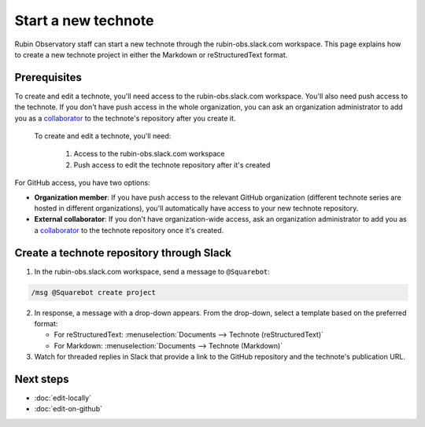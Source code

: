 ####################
Start a new technote
####################

Rubin Observatory staff can start a new technote through the rubin-obs.slack.com workspace.
This page explains how to create a new technote project in either the Markdown or reStructuredText format.

Prerequisites
=============

To create and edit a technote, you'll need access to the rubin-obs.slack.com workspace.
You'll also need push access to the technote.
If you don't have push access in the whole organization, you can ask an organization administrator to add you as a `collaborator <https://docs.github.com/en/organizations/managing-user-access-to-your-organizations-repositories/managing-outside-collaborators/adding-outside-collaborators-to-repositories-in-your-organization>`__ to the technote's repository after you create it.

 To create and edit a technote, you'll need:

  1. Access to the rubin-obs.slack.com workspace
  2. Push access to edit the technote repository after it's created

For GitHub access, you have two options:

- **Organization member**: If you have push access to the relevant GitHub organization (different technote series are hosted in different organizations), you'll automatically have access to your new technote repository.
- **External collaborator**: If you don't have organization-wide access, ask an organization administrator to add you as a `collaborator <https://docs.github.com/en/organizations/managing-user-access-to-your-organizations-repositories/managing-outside-collaborators/adding-outside-collaborators-to-repositories-in-your-organization>`__ to the technote repository once it's created.

Create a technote repository through Slack
==========================================

1. In the rubin-obs.slack.com workspace, send a message to ``@Squarebot``:

.. code-block:: text

   /msg @Squarebot create project

2. In response, a message with a drop-down appears. From the drop-down, select a template based on the preferred format:

   - For reStructuredText: :menuselection:`Documents --> Technote (reStructuredText)`
   - For Markdown: :menuselection:`Documents --> Technote (Markdown)`

3. Watch for threaded replies in Slack that provide a link to the GitHub repository and the technote's publication URL.

Next steps
==========

- :doc:`edit-locally`
- :doc:`edit-on-github`

